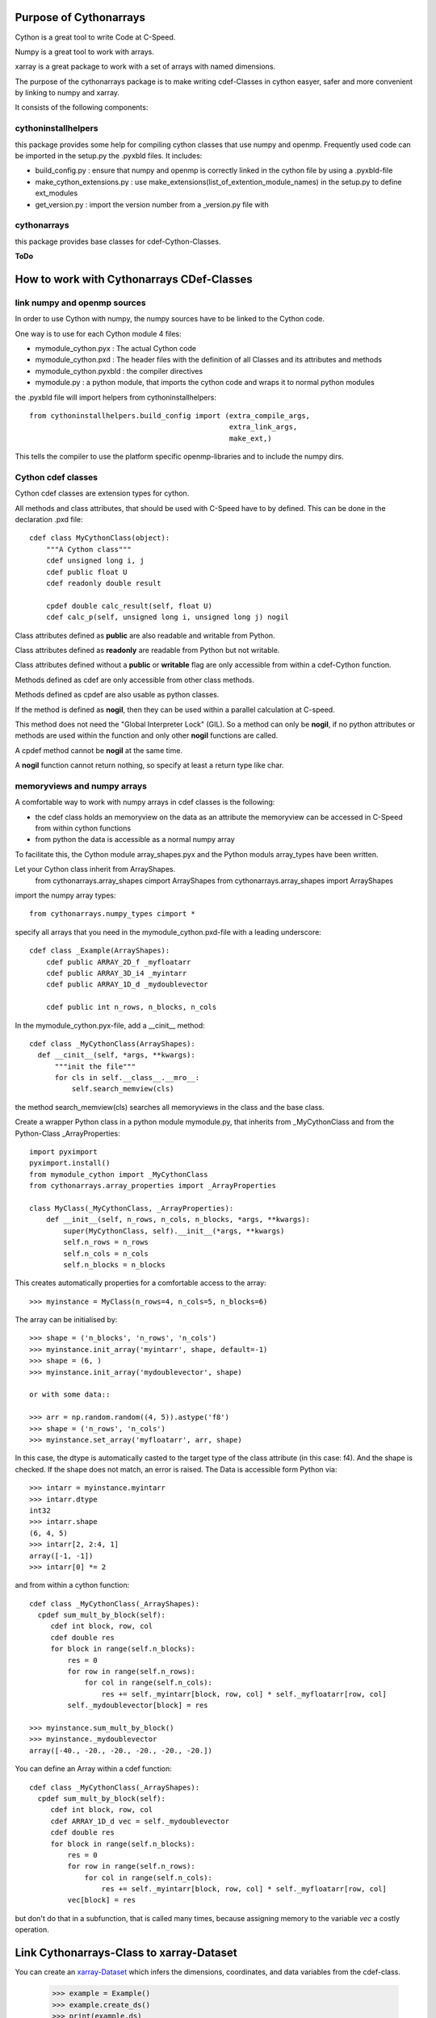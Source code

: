 Purpose of Cythonarrays
=======================

Cython is a great tool to write Code at C-Speed.

Numpy is a great tool to work with arrays.

xarray is a great package to work with a set of arrays with named dimensions.

The purpose of the cythonarrays package is to make writing cdef-Classes in cython easyer, safer and more convenient by linking to numpy and xarray.

It consists of the following components:

cythoninstallhelpers
--------------------

this package provides some help for compiling cython classes that use numpy and openmp. Frequently used code can be imported in the setup.py the .pyxbld files.
It includes:

* build_config.py : ensure that numpy and openmp is correctly linked in the cython file by using a .pyxbld-file 
												 
* make_cython_extensions.py : use make_extensions(list_of_extention_module_names) in the setup.py to define ext_modules

* get_version.py : import the version number from a _version.py file with

cythonarrays
------------
this package provides base classes for cdef-Cython-Classes.

**ToDo**


How to work with Cythonarrays CDef-Classes
==========================================


link numpy and openmp sources
-----------------------------
In order to use Cython with numpy, the numpy sources have to be linked to the Cython code.

One way is to use for each Cython module 4 files:

* mymodule_cython.pyx : The actual Cython code

* mymodule_cython.pxd : The header files with the definition of all Classes and its attributes and methods

* mymodule_cython.pyxbld : the compiler directives

* mymodule.py : a python module, that imports the cython code and wraps it to normal python modules

the .pyxbld file will import helpers from cythoninstallhelpers::

  from cythoninstallhelpers.build_config import (extra_compile_args,
                                                 extra_link_args,
                                                 make_ext,)

      
This tells the compiler to use the platform specific openmp-libraries and to include the numpy dirs.

Cython cdef classes
-------------------

Cython cdef classes are extension types for cython.

All methods and class attributes, that should be used with C-Speed have to by defined.
This can be done in the declaration .pxd file::

  cdef class MyCythonClass(object):
      """A Cython class"""
      cdef unsigned long i, j
      cdef public float U
      cdef readonly double result
      
      cpdef double calc_result(self, float U)
      cdef calc_p(self, unsigned long i, unsigned long j) nogil
      
Class attributes defined as **public** are also readable and writable from Python.

Class attributes defined as **readonly** are readable from Python but not writable.

Class attributes defined without a **public** or **writable** flag are only accessible from within a cdef-Cython function.

Methods defined as cdef are only accessible from other class methods.

Methods defined as cpdef are also usable as python classes.

If the method is defined as **nogil**, then they can be used within a parallel calculation at C-speed.

This method does not need the "Global Interpreter Lock" (GIL). So a method can only be **nogil**, 
if no python attributes or methods are used within the function and only other **nogil** functions are called.

A cpdef method cannot be **nogil** at the same time. 

A **nogil** function cannot return nothing, so specify at least a return type like char.


memoryviews and numpy arrays
----------------------------
A comfortable way to work with numpy arrays in cdef classes is the following:

* the cdef class holds an memoryview on the data as an attribute
  the memoryview can be accessed in C-Speed from within cython functions

* from python the data is accessible as a normal numpy array

To facilitate this, the Cython module array_shapes.pyx and the Python moduls array_types have been written.

Let your Cython class inherit from ArrayShapes.
     from cythonarrays.array_shapes cimport ArrayShapes
     from cythonarrays.array_shapes import ArrayShapes
import the numpy array types::

     from cythonarrays.numpy_types cimport *

specify all arrays that you need in the mymodule_cython.pxd-file with a leading underscore::

  cdef class _Example(ArrayShapes):
      cdef public ARRAY_2D_f _myfloatarr
      cdef public ARRAY_3D_i4 _myintarr
      cdef public ARRAY_1D_d _mydoublevector
      
      cdef public int n_rows, n_blocks, n_cols
      

In the mymodule_cython.pyx-file, add a __cinit__ method::

  cdef class _MyCythonClass(ArrayShapes):
    def __cinit__(self, *args, **kwargs):
        """init the file"""
        for cls in self.__class__.__mro__:
            self.search_memview(cls)
 
the method search_memview(cls) searches all memoryviews in the class and the base class.

  
Create a wrapper Python class in a python module mymodule.py, that inherits from _MyCythonClass and from the Python-Class _ArrayProperties::

  import pyximport
  pyximport.install()
  from mymodule_cython import _MyCythonClass
  from cythonarrays.array_properties import _ArrayProperties
  
  class MyClass(_MyCythonClass, _ArrayProperties):
      def __init__(self, n_rows, n_cols, n_blocks, *args, **kwargs):
          super(MyCythonClass, self).__init__(*args, **kwargs)
          self.n_rows = n_rows
          self.n_cols = n_cols
          self.n_blocks = n_blocks
      
This creates automatically properties for a comfortable access to the array::

  >>> myinstance = MyClass(n_rows=4, n_cols=5, n_blocks=6)

The array can be initialised by::

  >>> shape = ('n_blocks', 'n_rows', 'n_cols')
  >>> myinstance.init_array('myintarr', shape, default=-1) 
  >>> shape = (6, )
  >>> myinstance.init_array('mydoublevector', shape) 
  
  or with some data::
  
  >>> arr = np.random.random((4, 5)).astype('f8')
  >>> shape = ('n_rows', 'n_cols')
  >>> myinstance.set_array('myfloatarr', arr, shape)

In this case, the dtype is automatically casted to the target type of the class attribute (in this case: f4).
And the shape is checked. If the shape does not match, an error is raised.
The Data is accessible form Python via::

  >>> intarr = myinstance.myintarr
  >>> intarr.dtype
  int32
  >>> intarr.shape
  (6, 4, 5)
  >>> intarr[2, 2:4, 1]
  array([-1, -1])
  >>> intarr[0] *= 2
  
and from within a cython function::

  cdef class _MyCythonClass(_ArrayShapes):
    cpdef sum_mult_by_block(self):
       cdef int block, row, col
       cdef double res
       for block in range(self.n_blocks):
           res = 0
           for row in range(self.n_rows):
               for col in range(self.n_cols):
                   res += self._myintarr[block, row, col] * self._myfloatarr[row, col]
           self._mydoublevector[block] = res
           
  >>> myinstance.sum_mult_by_block()
  >>> myinstance._mydoublevector
  array([-40., -20., -20., -20., -20., -20.])
  

You can define an Array within a cdef function::

  cdef class _MyCythonClass(_ArrayShapes):
    cpdef sum_mult_by_block(self):
       cdef int block, row, col
       cdef ARRAY_1D_d vec = self._mydoublevector
       cdef double res
       for block in range(self.n_blocks):
           res = 0
           for row in range(self.n_rows):
               for col in range(self.n_cols):
                   res += self._myintarr[block, row, col] * self._myfloatarr[row, col]
           vec[block] = res
           
but don't do that in a subfunction, that is called many times, because assigning memory to the variable *vec* a costly operation.


Link Cythonarrays-Class to xarray-Dataset
=================================

You can create an `xarray-Dataset <http://xarray.pydata.org/en/stable/>`_ which infers the dimensions, coordinates, and data variables from the cdef-class.

  >>> example = Example()
  >>> example.create_ds()
  >>> print(example.ds)
  <xarray.Dataset>
  Dimensions:             (destinations: 3, dim_0: 0, dim_1: 0, groups: 2, origins: 3)
  Coordinates:
    * destinations        (destinations) int32 100 200 300
    * groups              (groups) object 'Female' 'Male'
    * origins             (origins) int32 100 200 300
  Dimensions without coordinates: dim_0, dim_1
  Data variables:
      param_g             (groups) float64 -0.2 -0.1
      trips_ij            (origins, destinations) float64 29.02 31.86 39.12 ...
      groupnames_g        (groups) object 'Female' 'Male'
      not_initialized_ij  (dim_0, dim_1) int32 
      persons_gi          (groups, origins) float64 100.0 0.0 200.0 0.0 250.0 50.0
      zonenumbers_i       (origins) int32 100 200 300
      jobs_j              (destinations) float64 100.0 200.0 300.0
      km_ij               (origins, destinations) float64 1.0 4.0 5.0 2.0 1.0 ...

xarray-Dataset is linked to cython class
----------------------------------------

The Data variables of the xarray-Dataset share the same memory with the attributes of the cdef-Cython-Class.
So when a cdef function modifies a value  in example._trips_ij

  >>> self._trips_ij[1, 2] = 99
  
then the value is changed directly in the xarray-Dataset

  >>> print(self.ds.trips_ij.values[1, 2])
  99.0





  